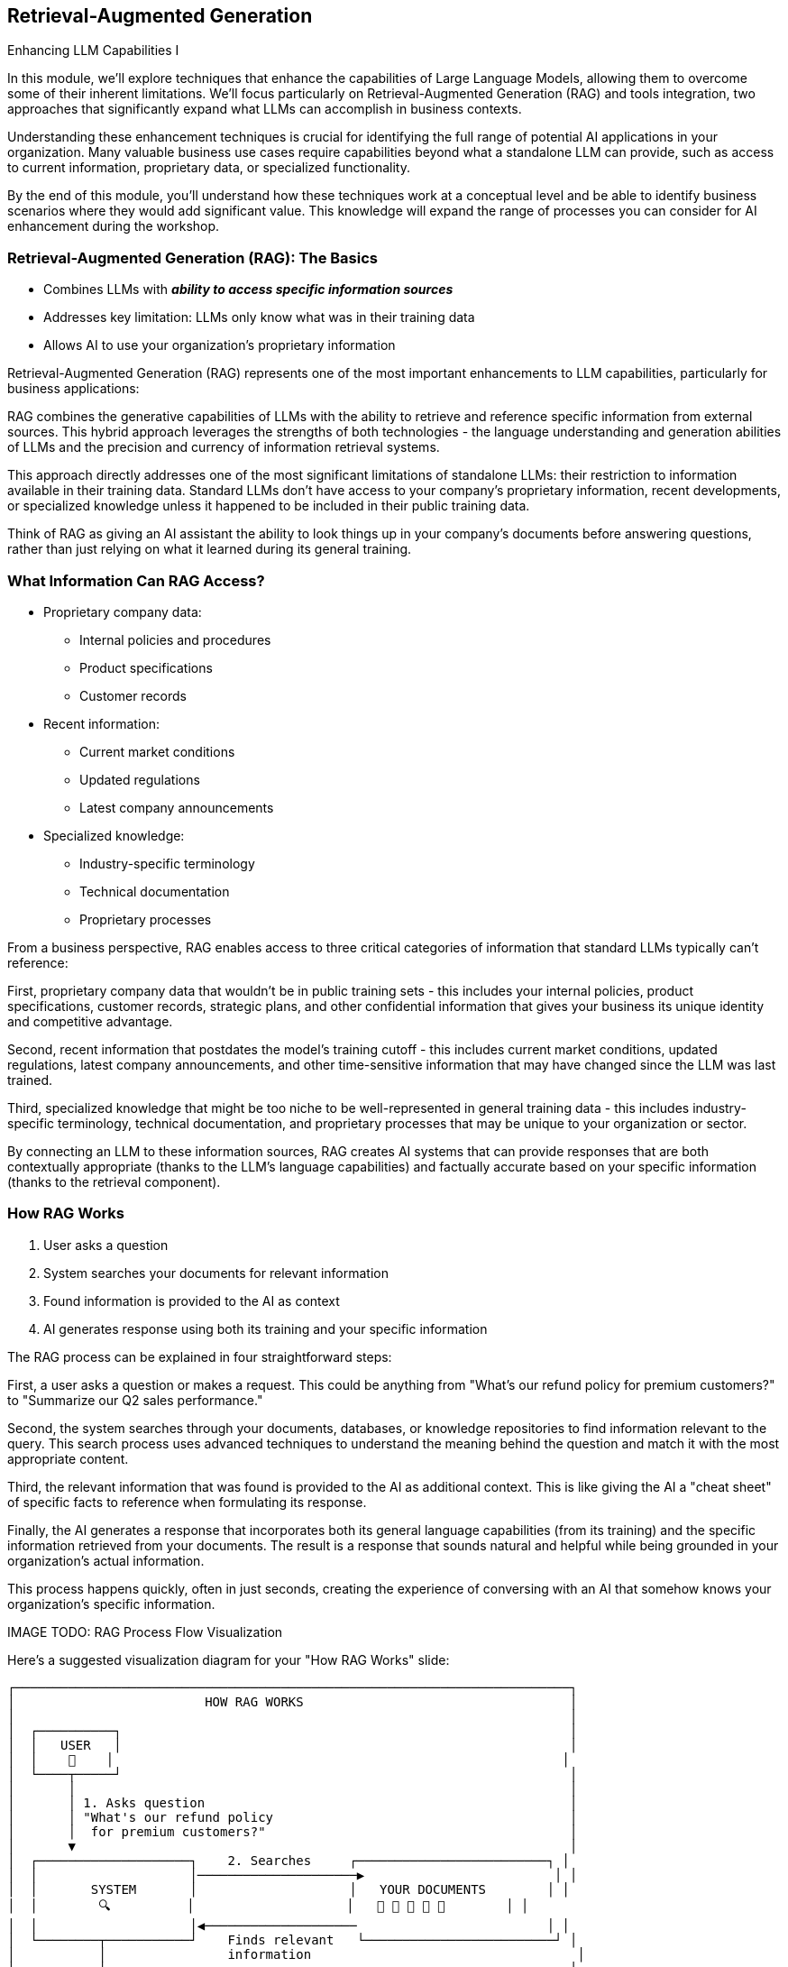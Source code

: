== Retrieval-Augmented Generation

[.h4-style]
Enhancing LLM Capabilities I

[.notes]
--
In this module, we'll explore techniques that enhance the capabilities of Large Language Models, allowing them to overcome some of their inherent limitations. We'll focus particularly on Retrieval-Augmented Generation (RAG) and tools integration, two approaches that significantly expand what LLMs can accomplish in business contexts.

Understanding these enhancement techniques is crucial for identifying the full range of potential AI applications in your organization. Many valuable business use cases require capabilities beyond what a standalone LLM can provide, such as access to current information, proprietary data, or specialized functionality.

By the end of this module, you'll understand how these techniques work at a conceptual level and be able to identify business scenarios where they would add significant value. This knowledge will expand the range of processes you can consider for AI enhancement during the workshop.
--

=== Retrieval-Augmented Generation (RAG): The Basics

* Combines LLMs with **_ability to access specific information sources_**
* Addresses key limitation: LLMs only know what was in their training data
* Allows AI to use your organization's proprietary information

[.notes]
--
Retrieval-Augmented Generation (RAG) represents one of the most important enhancements to LLM capabilities, particularly for business applications:

RAG combines the generative capabilities of LLMs with the ability to retrieve and reference specific information from external sources. This hybrid approach leverages the strengths of both technologies - the language understanding and generation abilities of LLMs and the precision and currency of information retrieval systems.

This approach directly addresses one of the most significant limitations of standalone LLMs: their restriction to information available in their training data. Standard LLMs don't have access to your company's proprietary information, recent developments, or specialized knowledge unless it happened to be included in their public training data.

Think of RAG as giving an AI assistant the ability to look things up in your company's documents before answering questions, rather than just relying on what it learned during its general training.
--


=== What Information Can RAG Access?

* Proprietary company data:
  ** Internal policies and procedures
  ** Product specifications
  ** Customer records
* Recent information:
  ** Current market conditions
  ** Updated regulations
  ** Latest company announcements
* Specialized knowledge:
  ** Industry-specific terminology
  ** Technical documentation
  ** Proprietary processes

[.notes]
--
From a business perspective, RAG enables access to three critical categories of information that standard LLMs typically can't reference:

First, proprietary company data that wouldn't be in public training sets - this includes your internal policies, product specifications, customer records, strategic plans, and other confidential information that gives your business its unique identity and competitive advantage.

Second, recent information that postdates the model's training cutoff - this includes current market conditions, updated regulations, latest company announcements, and other time-sensitive information that may have changed since the LLM was last trained.

Third, specialized knowledge that might be too niche to be well-represented in general training data - this includes industry-specific terminology, technical documentation, and proprietary processes that may be unique to your organization or sector.

By connecting an LLM to these information sources, RAG creates AI systems that can provide responses that are both contextually appropriate (thanks to the LLM's language capabilities) and factually accurate based on your specific information (thanks to the retrieval component).
--

=== How RAG Works

1. User asks a question
2. System searches your documents for relevant information
3. Found information is provided to the AI as context
4. AI generates response using both its training and your specific information

[.notes]
--
The RAG process can be explained in four straightforward steps:

First, a user asks a question or makes a request. This could be anything from "What's our refund policy for premium customers?" to "Summarize our Q2 sales performance."

Second, the system searches through your documents, databases, or knowledge repositories to find information relevant to the query. This search process uses advanced techniques to understand the meaning behind the question and match it with the most appropriate content.

Third, the relevant information that was found is provided to the AI as additional context. This is like giving the AI a "cheat sheet" of specific facts to reference when formulating its response.

Finally, the AI generates a response that incorporates both its general language capabilities (from its training) and the specific information retrieved from your documents. The result is a response that sounds natural and helpful while being grounded in your organization's actual information.

This process happens quickly, often in just seconds, creating the experience of conversing with an AI that somehow knows your organization's specific information.

IMAGE TODO: RAG Process Flow Visualization

Here's a suggested visualization diagram for your "How RAG Works" slide:

```
┌─────────────────────────────────────────────────────────────────────────┐
│                         HOW RAG WORKS                                   │
│                                                                         │
│  ┌──────────┐                                                           │
│  │   USER   │                                                           │
│  │    👤    │                                                           │
│  └────┬─────┘                                                           │
│       │                                                                 │
│       │ 1. Asks question                                                │
│       │ "What's our refund policy                                       │
│       │  for premium customers?"                                        │
│       ▼                                                                 │
│  ┌────────────────────┐    2. Searches     ┌─────────────────────────┐ │
│  │                    │─────────────────────▶                         │ │
│  │       SYSTEM       │                    │   YOUR DOCUMENTS        │ │
│  │        🔍          │                    │   📄 📄 📄 📄 📄        │ │
│  │                    │◀────────────────────                         │ │
│  └────────┬───────────┘    Finds relevant   └─────────────────────────┘ │
│           │                information                                   │
│           │                                                             │
│           │ 3. Provides found                                           │
│           │    information as context                                   │
│           ▼                                                             │
│  ┌────────────────────┐                                                 │
│  │                    │                                                 │
│  │        LLM         │                                                 │
│  │        🧠          │                                                 │
│  │                    │                                                 │
│  └────────┬───────────┘                                                 │
│           │                                                             │
│           │ 4. Generates response using                                 │
│           │    both training & specific info                            │
│           ▼                                                             │
│  ┌────────────────────────────────────────────────────────────────┐    │
│  │ "For premium customers, our policy allows full refunds within   │    │
│  │  30 days of purchase with no restocking fee, as outlined in     │    │
│  │  our 2023 Customer Service Guidelines."                         │    │
│  └────────────────────────────────────────────────────────────────┘    │
└─────────────────────────────────────────────────────────────────────────┘
```

## Key Elements:

1. **User (with icon)**: Represents the person asking the question
   
2. **Question**: Shows an example question ("What's our refund policy for premium customers?")
   
3. **System (with search icon)**: Represents the RAG system that processes the query
   
4. **Document Repository (with document icons)**: Represents your organization's information
   
5. **Bidirectional Arrow**: Shows the search and retrieval process
   
6. **LLM (with brain icon)**: Represents the large language model
   
7. **Response Box**: Shows an example response that incorporates specific information

8. **Numbered Steps**: Clear labels for each of the four steps in the process

## Design Recommendations:

1. **Use a Linear Flow**: The vertical flow makes the process easy to follow from top to bottom

2. **Include Icons**: Simple icons (person, magnifying glass, documents, brain) make the components instantly recognizable

3. **Show Example Text**: Including an example question and response makes the abstract process concrete

4. **Highlight the Four Steps**: Clearly number and label each step to match your bullet points

5. **Color Coding**: Consider using different colors for:
   - User/question (blue)
   - Document repository (green)
   - LLM (purple)
   - Response (highlighted box)

This visualization effectively shows how RAG connects a user's question to your organization's specific information through the LLM, resulting in accurate, contextually relevant responses. The diagram is simple enough for business professionals to understand while accurately representing the technical process.
--

=== RAG Building Blocks

* Document storage: Where your information lives
* Vector embeddings: How content is prepared for searching
* Retrieval mechanism: How relevant information is found
* LLM integration: How everything comes together
* Integral AI Studio provides these through a no-code **Memory Management** UI interface

[.notes]
--
While business users don't need to understand all the technical details, it's helpful to know the basic building blocks of a RAG system:

Document storage is where your information lives - this could be document repositories, databases, knowledge bases, or other structured and unstructured data sources within your organization.

Vector embeddings are how content is prepared for searching - this involves converting text into numerical representations that capture meaning, allowing the system to find information based on concepts rather than just keywords.

The retrieval mechanism is how relevant information is found when a query comes in - it matches the query with the most semantically similar content in your knowledge base.

LLM integration is how everything comes together - connecting the retrieved information with the language model to generate coherent, accurate responses.

Platforms like Integral AI Studio simplify this process through user-friendly interfaces like Memory Management, allowing business users to implement RAG systems without needing to understand all the technical components. These tools handle the complex work of processing documents, creating embeddings, and connecting everything to the LLM.

IMAGE TODO: RAG Building Blocks Visualization

Here's a suggested visualization diagram for your RAG Building Blocks slide:

```
┌─────────────────────────────────────────────────────────────┐
│                      RAG ARCHITECTURE                        │
│                                                             │
│  ┌───────────────┐      ┌───────────────┐                   │
│  │  DOCUMENT     │      │   VECTOR      │                   │
│  │  STORAGE      │─────▶│   EMBEDDINGS  │                   │
│  │               │      │               │                   │
│  │ [Document     │      │ [Mathematical │                   │
│  │  icons/files] │      │  representation]                  │
│  └───────────────┘      └───────┬───────┘                   │
│                                 │                           │
│                                 ▼                           │
│  ┌───────────────┐      ┌───────────────┐     ┌──────────┐ │
│  │    USER       │      │  RETRIEVAL    │     │          │ │
│  │    QUERY      │─────▶│  MECHANISM    │────▶│   LLM    │ │
│  │               │      │               │     │          │ │
│  │ [Question     │      │ [Search       │     │ [Brain   │ │
│  │  mark icon]   │      │  icon]        │     │  icon]   │ │
│  └───────────────┘      └───────────────┘     └────┬─────┘ │
│                                                    │       │
│                                                    ▼       │
│                                            ┌───────────────┐│
│                                            │   RESPONSE    ││
│                                            │               ││
│                                            │ [Answer       ││
│                                            │  document]    ││
│                                            └───────────────┘│
└─────────────────────────────────────────────────────────────┘
   ┌───────────────────────────────────────────────────────┐
   │       INTEGRAL AI STUDIO MEMORY MANAGEMENT            │
   │       [Simple UI interface representation]            │
   └───────────────────────────────────────────────────────┘
```

## Key Elements to Include:

1. **Document Storage**: Show document icons or file folders to represent your organization's information repositories.

2. **Vector Embeddings**: Visualize this with a mathematical representation - perhaps document text transforming into numerical vectors (could be shown as document icons converting to number sequences).

3. **Retrieval Mechanism**: Depict this as a search or matching function that connects user queries with the vector database. 

4. **LLM Integration**: Show this as the AI brain that processes both the query and the retrieved information.

5. **Response Generation**: The final output that combines the LLM's knowledge with the retrieved information.

6. **Flow Arrows**: Clear directional arrows showing the process flow from documents to embeddings to retrieval to LLM to response.

7. **Integral AI Studio Interface**: Show this as a simplified UI layer at the bottom that abstracts all the complexity above into a user-friendly interface.

## Design Recommendations:

1. Use a color scheme that differentiates the four main building blocks (document storage, embeddings, retrieval, LLM).

2. Keep the visual clean and minimalist - business users need to understand the concept, not technical details.

3. Consider using icons that intuitively represent each component (documents, mathematical symbols for embeddings, magnifying glass for retrieval, brain for LLM).

4. Add a "No-Code UI" label or visual element to emphasize that Integral AI Studio makes this accessible without technical expertise.

This visualization will help business users understand the components of RAG while emphasizing that they don't need to manage the technical complexity themselves thanks to the Memory Management interface.
--

=== RAG: Business Applications

* *Knowledge management*: Making company information easily accessible
* *Customer support*: Accurate responses about products and policies
* *Compliance*: Ensuring responses reflect current regulations
* *Research*: Finding insights across multiple documents
* *Documentation*: Creating and maintaining technical materials
* *Training*: Developing customized learning resources

[.notes]
--
RAG enables numerous valuable business applications:

Knowledge management applications make vast repositories of organizational knowledge accessible through simple questions. Employees can ask about internal policies, procedures, or historical decisions and receive accurate answers without having to search through multiple documents.

For customer support, RAG enables more accurate responses by grounding AI outputs in your actual product documentation and company policies. This reduces the risk of incorrect information being provided to customers.

Compliance applications benefit from RAG's ability to incorporate the latest regulatory information, ensuring that AI-generated content adheres to current requirements and standards.

Research applications use RAG to find connections across multiple documents, identifying insights that might be difficult to discover when dealing with large volumes of information.

Documentation applications help create and maintain technical and process documentation, ensuring consistency while reducing manual effort.

Training applications can develop customized learning materials that incorporate organizational knowledge and best practices, making skill development more effective.

The common thread across all these applications is that they become possible when AI can access, understand, and utilize your organization's specific information - which is exactly what RAG enables.
--

